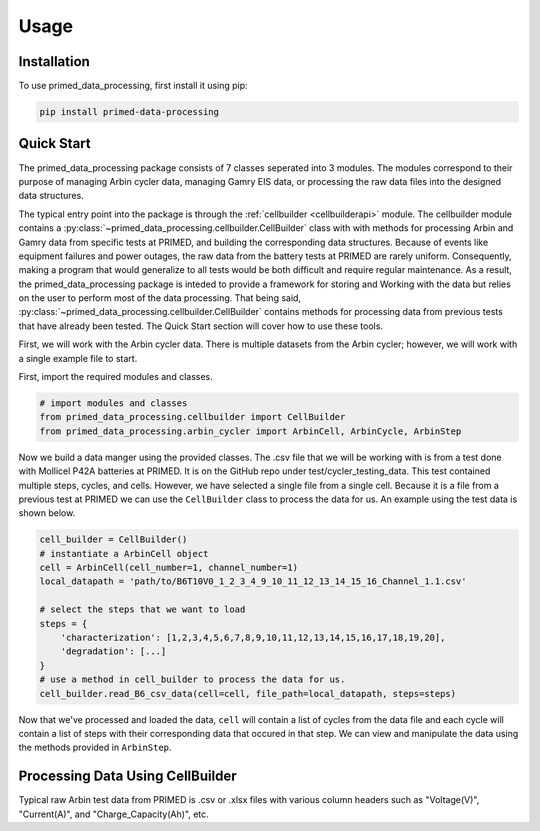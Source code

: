 Usage
=====

.. _installation:

Installation
------------

To use primed_data_processing, first install it using pip:

.. code-block:: console

    pip install primed-data-processing

.. _quickstart:

Quick Start
-----------

The primed_data_processing package consists of 7 classes seperated into 3 modules.
The modules correspond to their purpose of managing Arbin cycler data, managing
Gamry EIS data, or processing the raw data files into the designed data structures.

The typical entry point into the package is through the :ref:`cellbuilder <cellbuilderapi>` module. 
The cellbuilder module contains a :py:class:`~primed_data_processing.cellbuilder.CellBuilder` class with with methods
for processing Arbin and Gamry data from specific tests at PRIMED, and building the corresponding data structures. Because
of events like equipment failures and power outages, the raw data from the battery tests at PRIMED are rarely uniform.
Consequently, making a program that would generalize to all tests would be both difficult and require regular maintenance.
As a result, the primed_data_processing package is inteded to provide a framework for storing and Working
with the data but relies on the user to perform most of the data processing. That being said, 
:py:class:`~primed_data_processing.cellbuilder.CellBuilder` contains methods for processing
data from previous tests that have already been tested. The Quick Start section will cover how to use
these tools.

First, we will work with the Arbin cycler data. There is multiple datasets from the Arbin cycler; however,
we will work with a single example file to start.

First, import the required modules and classes.

.. code-block:: python

    # import modules and classes
    from primed_data_processing.cellbuilder import CellBuilder
    from primed_data_processing.arbin_cycler import ArbinCell, ArbinCycle, ArbinStep

Now we build a data manger using the provided classes. The .csv file that we will be working
with is from a test done with Mollicel P42A batteries at PRIMED. It is on the GitHub repo under
test/cycler_testing_data. This test contained multiple steps, cycles, and cells. However,
we have selected a single file from a single cell. Because it is a file from a previous test
at PRIMED we can use the ``CellBuilder`` class to process the data for us. An example using the 
test data is shown below.

.. code-block:: python

    cell_builder = CellBuilder()
    # instantiate a ArbinCell object
    cell = ArbinCell(cell_number=1, channel_number=1)
    local_datapath = 'path/to/B6T10V0_1_2_3_4_9_10_11_12_13_14_15_16_Channel_1.1.csv'

    # select the steps that we want to load
    steps = {
        'characterization': [1,2,3,4,5,6,7,8,9,10,11,12,13,14,15,16,17,18,19,20],
        'degradation': [...]
    }
    # use a method in cell_builder to process the data for us.
    cell_builder.read_B6_csv_data(cell=cell, file_path=local_datapath, steps=steps)

Now that we've processed and loaded the data, ``cell`` will contain a list of cycles from the 
data file and each cycle will contain a list of steps with their corresponding data that
occured in that step. We can view and manipulate the data using the methods provided in
``ArbinStep``.
    



Processing Data Using CellBuilder
---------------------------------

Typical raw Arbin test data from PRIMED is .csv or .xlsx files with various column headers such as "Voltage(V)", "Current(A)",
and "Charge_Capacity(Ah)", etc. 